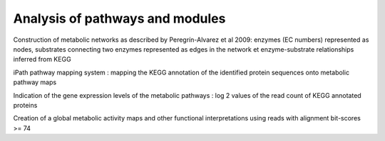 .. _for-users-functional-assignation-pathway-module-analysis:

Analysis of pathways and modules
################################

Construction of metabolic networks as described by Peregrín-Alvarez et al 2009: enzymes (EC numbers) represented as nodes, substrates connecting two enzymes represented as edges in the network et enzyme-substrate relationships inferred from KEGG

iPath pathway mapping system : mapping the KEGG annotation of the identified protein sequences onto metabolic pathway maps

Indication of the gene expression levels of the metabolic pathways : log 2 values of the read count of KEGG annotated proteins

Creation of a global metabolic activity maps and other functional interpretations using reads with alignment bit-scores >= 74



   